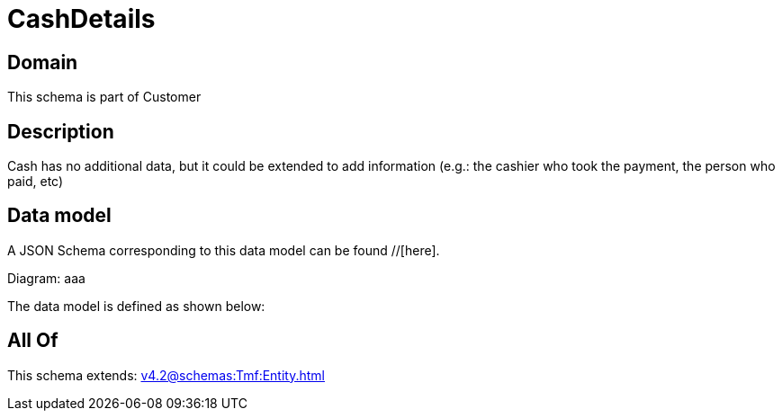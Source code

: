 = CashDetails

[#domain]
== Domain

This schema is part of Customer

[#description]
== Description
Cash has no additional data, but it could be extended to add information (e.g.: the cashier who took the payment, the person who paid, etc)


[#data_model]
== Data model

A JSON Schema corresponding to this data model can be found //[here].

Diagram:
aaa

The data model is defined as shown below:


[#all_of]
== All Of

This schema extends: xref:v4.2@schemas:Tmf:Entity.adoc[]
